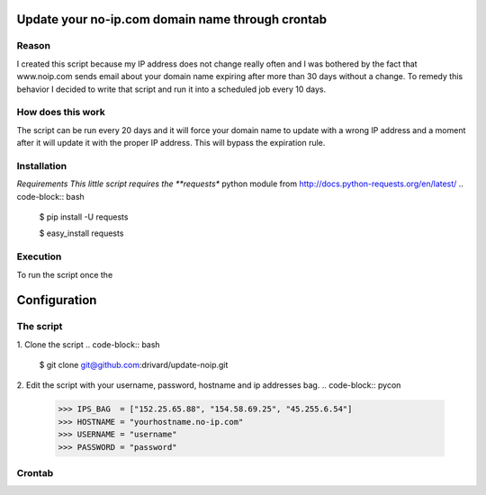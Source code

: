 Update your no-ip.com domain name through crontab
=================================================

Reason
------

I created this script because my IP address does not change really often and I was bothered by the fact that www.noip.com sends email about your domain name expiring after more than 30 days without a change. To remedy this behavior I decided to write that script and run it into a scheduled job every 10 days.

How does this work
------------------

The script can be run every 20 days and it will force your domain name to update with a wrong IP address and a moment after it will update it with the proper IP address. This will bypass the expiration rule.

Installation
------------

*Requirements
This little script requires the **requests** python module from http://docs.python-requests.org/en/latest/
.. code-block:: bash
	
	$ pip install -U requests
	 
	$ easy_install requests


Execution
---------
To run the script once the 

Configuration
=============

The script
----------

1. Clone the script
.. code-block:: bash
	
	$ git clone git@github.com:drivard/update-noip.git

2. Edit the script with your username, password, hostname and ip addresses bag.
.. code-block:: pycon
	
	>>> IPS_BAG  = ["152.25.65.88", "154.58.69.25", "45.255.6.54"]
	>>> HOSTNAME = "yourhostname.no-ip.com"
	>>> USERNAME = "username"
	>>> PASSWORD = "password" 

Crontab
-------
.. code-block:: bash
    15 3 */10 * *   /usr/bin/python update_noip.py


